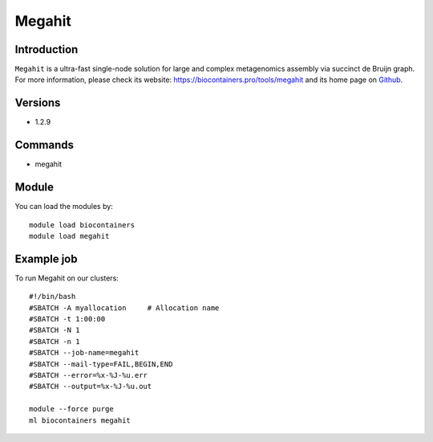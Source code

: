 .. _backbone-label:

Megahit
==============================

Introduction
~~~~~~~~
``Megahit`` is a ultra-fast single-node solution for large and complex metagenomics assembly via succinct de Bruijn graph. For more information, please check its website: https://biocontainers.pro/tools/megahit and its home page on `Github`_.

Versions
~~~~~~~~
- 1.2.9

Commands
~~~~~~~
- megahit

Module
~~~~~~~~
You can load the modules by::
    
    module load biocontainers
    module load megahit

Example job
~~~~~
To run Megahit on our clusters::

    #!/bin/bash
    #SBATCH -A myallocation     # Allocation name 
    #SBATCH -t 1:00:00
    #SBATCH -N 1
    #SBATCH -n 1
    #SBATCH --job-name=megahit
    #SBATCH --mail-type=FAIL,BEGIN,END
    #SBATCH --error=%x-%J-%u.err
    #SBATCH --output=%x-%J-%u.out

    module --force purge
    ml biocontainers megahit

.. _Github: https://github.com/voutcn/megahit